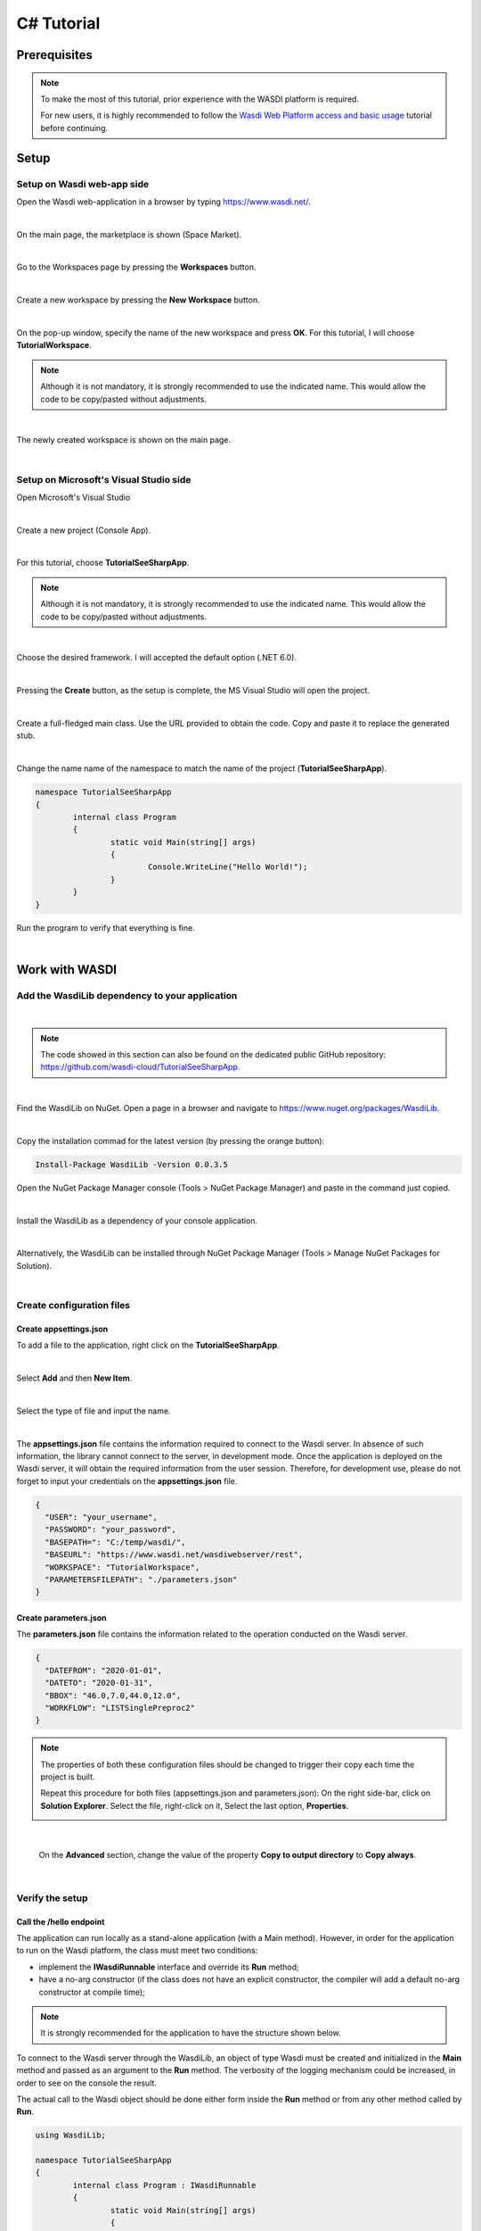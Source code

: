 .. TestReadTheDocs documentation master file, created by
   sphinx-quickstart on Mon Apr 19 16:00:28 2021.
   You can adapt this file completely to your liking, but it should at least
   contain the root `toctree` directive.
.. _C#Tutorial:

C# Tutorial
===========================


Prerequisites
---------------------------

.. note::
	To make the most of this tutorial, prior experience with the WASDI platform is required.

	For new users, it is highly recommended to follow the `Wasdi Web Platform access and basic usage <https://wasdi.readthedocs.io/en/latest/WasdiTutorial.html>`_ tutorial before continuing.


Setup
---------------------------

Setup on Wasdi web-app side
+++++++++++++++++++++++++++


Open the Wasdi web-application in a browser by typing https://www.wasdi.net/.

.. image:: _static/c#_tutorial_images/01_home_page.PNG
   :scale: 36%
   :align: center
   :alt: the Home page

|

On the main page, the marketplace is shown (Space Market).

.. image:: _static/c#_tutorial_images/02_marketplace_page.PNG
   :scale: 36%
   :align: center
   :alt: the Marketplace page

|

Go to the Workspaces page by pressing the **Workspaces** button.

.. image:: _static/c#_tutorial_images/03_workspaces_button.PNG
   :scale: 50%
   :align: center
   :alt: the Workspaces button

|

Create a new workspace by pressing the **New Workspace** button.

.. image:: _static/c#_tutorial_images/04_new_workspace_button.PNG
   :scale: 50%
   :align: center
   :alt: the New Workspace button

|

On the pop-up window, specify the name of the new workspace and press **OK**. For this tutorial, I will choose **TutorialWorkspace**.

.. note::
	Although it is not mandatory, it is strongly recommended to use the indicated name. This would allow the code to be copy/pasted without adjustments.

.. image:: _static/c#_tutorial_images/05_insert_workspace_name.PNG
   :scale: 50%
   :align: center
   :alt: the Workspaces Name pop-up window

|

The newly created workspace is shown on the main page.

.. image:: _static/c#_tutorial_images/06_newly_created_workspace.PNG
   :scale: 36%
   :align: center
   :alt: the newly created Workspace page

|

Setup on Microsoft's Visual Studio side
+++++++++++++++++++++++++++++++++++++++

Open Microsoft's Visual Studio

.. image:: _static/c#_tutorial_images/11_open_visual_studio.PNG
   :scale: 50%
   :align: center
   :alt: open MS Visual Studio

|

Create a new project (Console App).

.. image:: _static/c#_tutorial_images/12_create_new_project.PNG
   :scale: 50%
   :align: center
   :alt: create a new project

|

For this tutorial, choose **TutorialSeeSharpApp**.

.. note::
	Although it is not mandatory, it is strongly recommended to use the indicated name. This would allow the code to be copy/pasted without adjustments.

.. image:: _static/c#_tutorial_images/13_configure_new_project.PNG
   :scale: 50%
   :align: center
   :alt: configure the new project

|

Choose the desired framework. I will accepted the default option (.NET 6.0).

.. image:: _static/c#_tutorial_images/14_additional_information.PNG
   :scale: 50%
   :align: center
   :alt: additional information

|

Pressing the **Create** button, as the setup is complete, the MS Visual Studio will open the project.

.. image:: _static/c#_tutorial_images/15_open_the_new_project.PNG
   :scale: 36%
   :align: center
   :alt: open the new project in MS Visual Studio

|

Create a full-fledged main class. Use the URL provided to obtain the code. Copy and paste it to replace the generated stub.

.. image:: _static/c#_tutorial_images/16_full_fledged_main_class.PNG
   :scale: 36%
   :align: center
   :alt: copy the code of a full-fledged main class from the Microsoft site

|

Change the name name of the namespace to match the name of the project (**TutorialSeeSharpApp**).

.. code-block::

	namespace TutorialSeeSharpApp
	{
		internal class Program
		{
			static void Main(string[] args)
			{
				Console.WriteLine("Hello World!");
			}
		}
	}

Run the program to verify that everything is fine.

.. image:: _static/c#_tutorial_images/17_run_application_console_window.PNG
   :scale: 50%
   :align: center
   :alt: run the application and see a console window

|

Work with WASDI
------------------------------------------------------

Add the WasdiLib dependency to your application
+++++++++++++++++++++++++++++++++++++++++++++++

|

.. note::
	The code showed in this section can also be found on the dedicated public GitHub repository: https://github.com/wasdi-cloud/TutorialSeeSharpApp.

|

Find the WasdiLib on NuGet.
Open a page in a browser and navigate to https://www.nuget.org/packages/WasdiLib.

.. image:: _static/c#_tutorial_images/21_find_wasdilib_on_nuget.PNG
   :scale: 36%
   :align: center
   :alt: find WasdiLib on NuGet

|

Copy the installation commad for the latest version (by pressing the orange button):

.. code-block::

	Install-Package WasdiLib -Version 0.0.3.5

Open the NuGet Package Manager console (Tools > NuGet Package Manager) and paste in the command just copied.

.. image:: _static/c#_tutorial_images/22_open_nuget_package_manager_console.PNG
   :scale: 36%
   :align: center
   :alt: open NuGet Package Manager console

|

Install the WasdiLib as a dependency of your console application.

.. image:: _static/c#_tutorial_images/23_install_wasdilib_console.PNG
   :scale: 36%
   :align: center
   :alt: install WasdiLib

|

Alternatively, the WasdiLib can be installed through NuGet Package Manager (Tools > Manage NuGet Packages for Solution).

.. image:: _static/c#_tutorial_images/24_install_wasdilib_manager.PNG
   :scale: 36%
   :align: center
   :alt: install WasdiLib

|

Create configuration files
+++++++++++++++++++++++++++

Create appsettings.json
///////////////////////////

To add a file to the application, right click on the **TutorialSeeSharpApp**.

.. image:: _static/c#_tutorial_images/51_create_new_file.PNG
   :scale: 40%
   :align: center
   :alt: create new file

|

Select **Add** and then **New Item**.


.. image:: _static/c#_tutorial_images/52_create_new_file.PNG
   :scale: 50%
   :align: center
   :alt: create new file

|

Select the type of file and input the name.


.. image:: _static/c#_tutorial_images/53_create_new_file.PNG
   :scale: 60%
   :align: center
   :alt: create new file

|

The **appsettings.json** file contains the information required to connect to the Wasdi server.
In absence of such information, the library cannot connect to the server, in development mode.
Once the application is deployed on the Wasdi server, it will obtain the required information from the user session.
Therefore, for development use, please do not forget to input your credentials on the **appsettings.json** file.

.. code-block::

	{
	  "USER": "your_username",
	  "PASSWORD": "your_password",
	  "BASEPATH=": "C:/temp/wasdi/",
	  "BASEURL": "https://www.wasdi.net/wasdiwebserver/rest",
	  "WORKSPACE": "TutorialWorkspace",
	  "PARAMETERSFILEPATH": "./parameters.json"
	}


Create parameters.json
///////////////////////////

The **parameters.json** file contains the information related to the operation conducted on the Wasdi server.

.. code-block::

	{
	  "DATEFROM": "2020-01-01",
	  "DATETO": "2020-01-31",
	  "BBOX": "46.0,7.0,44.0,12.0",
	  "WORKFLOW": "LISTSinglePreproc2"
	}

.. note::
	The properties of both these configuration files should be changed to trigger their copy each time the project is built.
	
	Repeat this procedure for both files (appsettings.json and parameters.json):
	On the right side-bar, click on **Solution Explorer**. Select the file, right-click on it, Select the last option, **Properties**.

	.. image:: _static/c#_tutorial_images/25_config_file_properties.PNG
		:scale: 36%
		:align: center
		:alt: config file properties

|

	On the **Advanced** section, change the value of the property **Copy to output directory** to **Copy always**.

	.. image:: _static/c#_tutorial_images/26_copy_to_output_directory.PNG
		:scale: 36%
		:align: center
		:alt: copy to output directory

|

Verify the setup 
+++++++++++++++++++++++++++

Call the **/hello** endpoint
////////////////////////////

The application can run locally as a stand-alone application (with a Main method). However, in order for the application to run on the Wasdi platform, the class must meet two conditions:

- implement the **IWasdiRunnable** interface and override its **Run** method;

- have a no-arg constructor (if the class does not have an explicit constructor, the compiler will add a default no-arg constructor at compile time);

.. note::
	It is strongly recommended for the application to have the structure shown below.

To connect to the Wasdi server through the WasdiLib, an object of type Wasdi must be created and initialized in the **Main** method and passed as an argument to the **Run** method.
The verbosity of the logging mechanism could be increased, in order to see on the console the result.

The actual call to the Wasdi object should be done either form inside the **Run** method or from any other method called by **Run**.

.. code-block::

	using WasdiLib;

	namespace TutorialSeeSharpApp
	{
		internal class Program : IWasdiRunnable
		{
			static void Main(string[] args)
			{
				Wasdi wasdi = new();
				wasdi.Init();
				wasdi.SetVerbose(true);

				Program program = new Program();
				program.Run(wasdi);
			}

			public void Run(Wasdi wasdi)
			{
				wasdi.WasdiLog(wasdi.Hello());
			}
		}
	}

The outcome of running the program locally is a console window showing the Wasdi greeting.

.. image:: _static/c#_tutorial_images/27_hello_wasdi.PNG
   :scale: 36%
   :align: center
   :alt: hello wasdi

|

.. note::
	The procedure to deploy the application on the WASDI platform is described later in this tutorial.

Running the same program on the Wasdi platform produces the following outcome.

.. image:: _static/c#_tutorial_images/29_hello_wasdi_platform.PNG
   :scale: 36%
   :align: center
   :alt: hello wasdi on Wasdi

|

Get the user's workspaces' names
////////////////////////////////

The following program retrieves the names of the workspaces that the user has access to.
An user can access a workspace either if the workspace was created by the user or if the workspace was shared by another user.

.. code-block::

	using WasdiLib;

	namespace TutorialSeeSharpApp
	{
		internal class Program : IWasdiRunnable
		{
			static void Main(string[] args)
			{
				Wasdi wasdi = new();
				wasdi.Init();
				wasdi.SetVerbose(true);

				Program program = new Program();
				program.Run(wasdi);
			}

			public void Run(Wasdi wasdi)
			{
				GetWorkspacesNames(wasdi);
			}

			private static void GetWorkspacesNames(Wasdi wasdi)
			{
				wasdi.WasdiLog("GetWorkspacesNames():");

				List<string> workspacesNames = wasdi.GetWorkspacesNames();

				foreach (string workspaceName in workspacesNames)
				{
					wasdi.WasdiLog(workspaceName);
				}
			}
		}
	}

Runnig the program locally should show in the console the list of workspaces' names.
At least **TutorialWorkspace** should be present.

.. image:: _static/c#_tutorial_images/28_get_workspaces_names.PNG
   :scale: 36%
   :align: center
   :alt: get workspaces names

|

.. note::
	The procedure to deploy the application on the WASDI platform is described later in this tutorial.

Running the same program on the Wasdi platform produces the following outcome.

.. image:: _static/c#_tutorial_images/30_get_workspaces_names.PNG
   :scale: 36%
   :align: center
   :alt: get workspaces names on Wasdi

|

Running the new C# application on Wasdi platform
++++++++++++++++++++++++++++++++++++++++++++++++

It's great to have the application running locally but the end-goal is to have the application running on Wasdi server.

Writing the application
////////////////////////////////

In order to see the application producing some effects, two operations are triggerred: the execution of an workflow and the execution of a processor.

.. code-block::

	using WasdiLib;
	using WasdiLib.Models;

	namespace TutorialSeeSharpApp
	{
		internal class Program : IWasdiRunnable
		{
			static void Main(string[] args)
			{
				Wasdi wasdi = new();
				wasdi.Init();
				wasdi.SetVerbose(true);

				Program program = new Program();
				program.Run(wasdi);

				UpdateStatus(wasdi);
			}

			public void Run(Wasdi wasdi)
			{
				RunExecuteWorkflow(wasdi);

				RunExecuteProcessor(wasdi);
			}

			private static void RunExecuteWorkflow(Wasdi wasdi)
			{
				string sStartDate = wasdi.GetParam("DATEFROM");
				string sEndDate = wasdi.GetParam("DATETO");
				string sBbox = wasdi.GetParam("BBOX");
				string sWorkflow = wasdi.GetParam("WORKFLOW");

				double dLatN = 44.0;
				double dLonW = 35.0;
				double dLatS = 45.0;
				double dLonE = 36.0;

				if (sBbox != null)
				{
					String[] asLatLons = sBbox.Split(',');
					dLatN = Double.Parse(asLatLons[0]);
					dLonW = Double.Parse(asLatLons[1]);
					dLatS = Double.Parse(asLatLons[2]);
					dLonE = Double.Parse(asLatLons[3]);
				}

				wasdi.WasdiLog("Start searching images");
				List<QueryResult> aoResults = wasdi.SearchEOImages("S1", sStartDate, sEndDate, dLatN, dLonW, dLatS, dLonE, "GRD", null, null, null);
				wasdi.WasdiLog("Found " + aoResults.Count + " Images");

				if (aoResults.Count > 0)
				{
					wasdi.ImportProduct(aoResults[0]);

					List<string> asInputs = new List<string>();
					asInputs.Add(aoResults[0].Title + ".zip");

					List<string> asOutputs = new List<string>();
					asOutputs.Add("preprocessed.tif");

					wasdi.ExecuteWorkflow(asInputs, asOutputs, sWorkflow);
				}
				wasdi.WasdiLog("FINISHED");
			}

			private static void RunExecuteProcessor(Wasdi wasdi)
			{

				// call another app: HelloWasdiWorld
				Dictionary<string, object> dictionary = new Dictionary<string, object>()
							{ { "name", wasdi.GetUser() } };

				wasdi.ExecuteProcessor("HelloWasdiWorld", dictionary);
			}

			private static void UpdateStatus(Wasdi wasdi)
			{
				wasdi.WasdiLog("UpdateStatus:");
				string sStatus = "DONE";
				int iPerc = 100;
				wasdi.UpdateStatus(sStatus, iPerc);
			}
		}
	}

.. note::
	For applications that require heavy processing, it is recommended not to run locally but exclusively on the WASDI platform.


Packaging the application
////////////////////////////////

To export the application, zip the content of the **\\bin\\Debug\\net6.0** directory, except for the configuration files (appsettings.json and parameters.json) and the **ref** directory.
The zip archive should share the name of the application, in my case **TutorialSeeSharpApp.zip**.

.. image:: _static/c#_tutorial_images/31_create_zip_archive.PNG
   :scale: 50%
   :align: center
   :alt: create a zip archive with the content of the \bin\Debug\net6.0 directory

|

Deploying the application
////////////////////////////////

Back on the Wasdi web-application, create a new application by pressing the **New App** button.

.. image:: _static/c#_tutorial_images/32_new_app_button.PNG
   :scale: 50%
   :align: center
   :alt: the New App button

|

On the page that opens, fill in the details of the application, as shown in the image below.

.. image:: _static/c#_tutorial_images/33_create_new_app_page.PNG
   :scale: 36%
   :align: center
   :alt: the New App page

|

Until the application is ready to be exposed to the public, the **Make Application Public** checkbox could be unchecked. To find this checkbox, scroll down to the bottom of the page.

.. image:: _static/c#_tutorial_images/61_select_private_app.PNG
   :scale: 40%
   :align: center
   :alt: create a zip archive with the content of the \bin\Debug\net6.0 directory

|

A message will be shown to inform the user that the application (processor) will be deployed shortly.

.. image:: _static/c#_tutorial_images/34_new_app_created.PNG
   :scale: 36%
   :align: center
   :alt: New App created

|

Viewing the application
////////////////////////////////

Navigate to the applications page by pressing the **Apps** button.
Search the newly created application by filtering the list.

.. image:: _static/c#_tutorial_images/35_apps_button.PNG
   :scale: 50%
   :align: center
   :alt: the Apps button

|

Type **Tutorial** and click on the application's card.

.. image:: _static/c#_tutorial_images/36_view_app_details_page.PNG
   :scale: 36%
   :align: center
   :alt: view the application details page

|

Running the application
////////////////////////////////

Adjust the parameters of the application as needed and press the **Run** button. 

.. image:: _static/c#_tutorial_images/37_run_button.PNG
   :scale: 50%
   :align: center
   :alt: the Run button

|

Depending on the load on the server, the deployed application starts executing in second or in minutes.

.. image:: _static/c#_tutorial_images/38_application_running.PNG
   :scale: 36%
   :align: center
   :alt: the Running the application.

|

Also, the duration of the execution may vary. The bar and the percentage show to the user the progress.

.. image:: _static/c#_tutorial_images/40_application_running.PNG
   :scale: 36%
   :align: center
   :alt: the Running the application.

|

As soon as the execution is completed, a message is shown to the user.

.. image:: _static/c#_tutorial_images/41_application_completed.PNG
   :scale: 36%
   :align: center
   :alt: application completed running.

|

Minimizing the logging panel, the downloaded products become visible on the workspace.

.. image:: _static/c#_tutorial_images/42_workspace_with_products.PNG
   :scale: 36%
   :align: center
   :alt: workspace with products.

|

The GitHub repository
////////////////////////////////

The code showed in this tutorial can also be found on the dedicated public GitHub repository: https://github.com/wasdi-cloud/TutorialSeeSharpApp.

.. image:: _static/c#_tutorial_images/71_github_repo.PNG
   :scale: 36%
   :align: center
   :alt: the GitHub repository

|

You can clone the project or download the code as a ZIP archive. The `commits page <https://github.com/wasdi-cloud/TutorialSeeSharpApp/commits/main>`_ highlights the steps of this tutorial.

|

The end
////////////////////////////////

This is the end of the tutorial. Please try to use the WasdiLib to build interesting and powerful applications.

More information about the available operations can be found on the `library reference page <https://wasdi.readthedocs.io/en/latest/c%23/WasdiLib.html>`_.